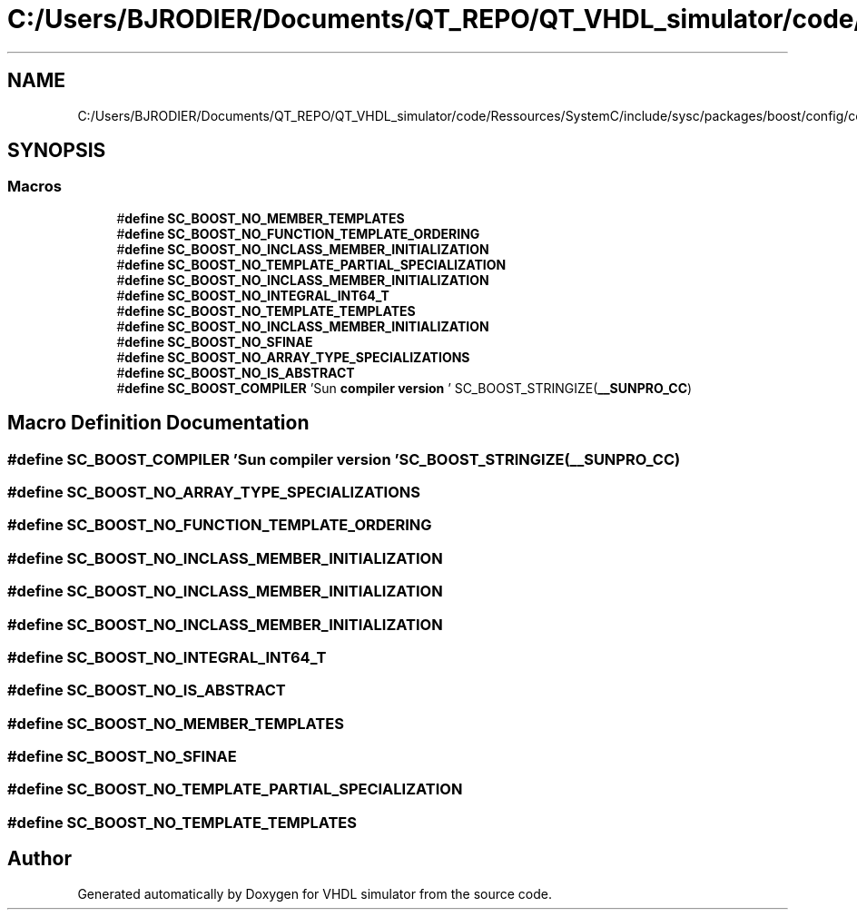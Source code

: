.TH "C:/Users/BJRODIER/Documents/QT_REPO/QT_VHDL_simulator/code/Ressources/SystemC/include/sysc/packages/boost/config/compiler/sunpro_cc.hpp" 3 "VHDL simulator" \" -*- nroff -*-
.ad l
.nh
.SH NAME
C:/Users/BJRODIER/Documents/QT_REPO/QT_VHDL_simulator/code/Ressources/SystemC/include/sysc/packages/boost/config/compiler/sunpro_cc.hpp
.SH SYNOPSIS
.br
.PP
.SS "Macros"

.in +1c
.ti -1c
.RI "#\fBdefine\fP \fBSC_BOOST_NO_MEMBER_TEMPLATES\fP"
.br
.ti -1c
.RI "#\fBdefine\fP \fBSC_BOOST_NO_FUNCTION_TEMPLATE_ORDERING\fP"
.br
.ti -1c
.RI "#\fBdefine\fP \fBSC_BOOST_NO_INCLASS_MEMBER_INITIALIZATION\fP"
.br
.ti -1c
.RI "#\fBdefine\fP \fBSC_BOOST_NO_TEMPLATE_PARTIAL_SPECIALIZATION\fP"
.br
.ti -1c
.RI "#\fBdefine\fP \fBSC_BOOST_NO_INCLASS_MEMBER_INITIALIZATION\fP"
.br
.ti -1c
.RI "#\fBdefine\fP \fBSC_BOOST_NO_INTEGRAL_INT64_T\fP"
.br
.ti -1c
.RI "#\fBdefine\fP \fBSC_BOOST_NO_TEMPLATE_TEMPLATES\fP"
.br
.ti -1c
.RI "#\fBdefine\fP \fBSC_BOOST_NO_INCLASS_MEMBER_INITIALIZATION\fP"
.br
.ti -1c
.RI "#\fBdefine\fP \fBSC_BOOST_NO_SFINAE\fP"
.br
.ti -1c
.RI "#\fBdefine\fP \fBSC_BOOST_NO_ARRAY_TYPE_SPECIALIZATIONS\fP"
.br
.ti -1c
.RI "#\fBdefine\fP \fBSC_BOOST_NO_IS_ABSTRACT\fP"
.br
.ti -1c
.RI "#\fBdefine\fP \fBSC_BOOST_COMPILER\fP   'Sun \fBcompiler\fP \fBversion\fP ' SC_BOOST_STRINGIZE(\fB__SUNPRO_CC\fP)"
.br
.in -1c
.SH "Macro Definition Documentation"
.PP 
.SS "#\fBdefine\fP SC_BOOST_COMPILER   'Sun \fBcompiler\fP \fBversion\fP ' SC_BOOST_STRINGIZE(\fB__SUNPRO_CC\fP)"

.SS "#\fBdefine\fP SC_BOOST_NO_ARRAY_TYPE_SPECIALIZATIONS"

.SS "#\fBdefine\fP SC_BOOST_NO_FUNCTION_TEMPLATE_ORDERING"

.SS "#\fBdefine\fP SC_BOOST_NO_INCLASS_MEMBER_INITIALIZATION"

.SS "#\fBdefine\fP SC_BOOST_NO_INCLASS_MEMBER_INITIALIZATION"

.SS "#\fBdefine\fP SC_BOOST_NO_INCLASS_MEMBER_INITIALIZATION"

.SS "#\fBdefine\fP SC_BOOST_NO_INTEGRAL_INT64_T"

.SS "#\fBdefine\fP SC_BOOST_NO_IS_ABSTRACT"

.SS "#\fBdefine\fP SC_BOOST_NO_MEMBER_TEMPLATES"

.SS "#\fBdefine\fP SC_BOOST_NO_SFINAE"

.SS "#\fBdefine\fP SC_BOOST_NO_TEMPLATE_PARTIAL_SPECIALIZATION"

.SS "#\fBdefine\fP SC_BOOST_NO_TEMPLATE_TEMPLATES"

.SH "Author"
.PP 
Generated automatically by Doxygen for VHDL simulator from the source code\&.
